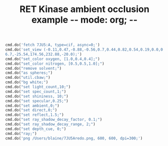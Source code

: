 #+TITLE: RET Kinase ambient occlusion example -*- mode: org; -*-
#+STARTUP: showall
#+STARTUP: noindent
#+LATEX_HEADER: \usepackage[margin=0.75in]{geometry}


#+BEGIN_SRC jupyter-python :session pymol3 :kernel cp38 :exports both :results raw drawer
cmd.do('fetch 7JU5:A, type=cif, async=0;')
cmd.do('set_view (-0.11,0.47,-0.88,-0.56,0.7,0.44,0.82,0.54,0.19,0.0,0.0,-203.71,20.89,\
6.7,-25.54,174.56,232.88,-20.0);')
cmd.do("set_color oxygen, [1.0,0.4,0.4];")
cmd.do("set_color nitrogen, [0.5,0.5,1.0];")
cmd.do("remove solvent;")
cmd.do("as spheres;")
cmd.do("util.cbaw;")
cmd.do("bg white;")
cmd.do("set light_count,10;")
cmd.do("set spec_count,1;")
cmd.do("set shininess, 10;")
cmd.do("set specular,0.25;")
cmd.do("set ambient,0;")
cmd.do("set direct,0;")
cmd.do("set reflect,1.5;")
cmd.do("set ray_shadow_decay_factor, 0.1;")
cmd.do("set ray_shadow_decay_range, 2;")
cmd.do("set depth_cue, 0;")
cmd.do("ray;")
cmd.do('png /Users/blaine/7JU5Aredo.png, 600, 600, dpi=300;')
#+END_SRC

